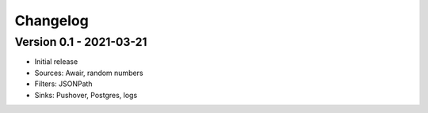 =========
Changelog
=========

Version 0.1 - 2021-03-21
========================

- Initial release
- Sources: Awair, random numbers
- Filters: JSONPath
- Sinks: Pushover, Postgres, logs
